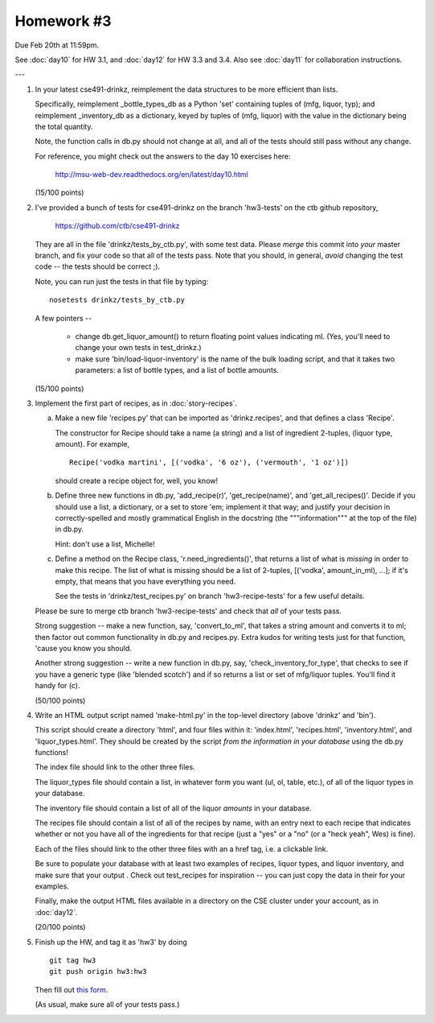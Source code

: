 Homework #3
===========

Due Feb 20th at 11:59pm.

See :doc:`day10` for HW 3.1, and :doc:`day12` for HW 3.3 and 3.4.  Also
see :doc:`day11` for collaboration instructions.

---

1. In your latest cse491-drinkz, reimplement the data structures to be more
   efficient than lists.

   Specifically, reimplement _bottle_types_db as a Python 'set'
   containing tuples of (mfg, liquor, typ); and reimplement
   _inventory_db as a dictionary, keyed by tuples of (mfg, liquor)
   with the value in the dictionary being the total quantity.

   Note, the function calls in db.py should not change at all, and
   all of the tests should still pass without any change.

   For reference, you might check out the answers to the day 10 exercises here:

       http://msu-web-dev.readthedocs.org/en/latest/day10.html

   (15/100 points)

2. I've provided a bunch of tests for cse491-drinkz on the branch
   'hw3-tests' on the ctb github repository,

       https://github.com/ctb/cse491-drinkz

   They are all in the file 'drinkz/tests_by_ctb.py', with some test
   data.  Please *merge* this commit into *your* master branch, and
   fix your code so that all of the tests pass.  Note that you should,
   in general, *avoid* changing the test code -- the tests should be
   correct ;).

   Note, you can run just the tests in that file by typing::

      nosetests drinkz/tests_by_ctb.py

   A few pointers --

     - change db.get_liquor_amount() to return floating point values indicating
       ml.  (Yes, you'll need to change your own tests in test_drinkz.)

     - make sure 'bin/load-liquor-inventory' is the name of the bulk loading
       script, and that it takes two parameters: a list of bottle types,
       and a list of bottle amounts.

   (15/100 points)

3. Implement the first part of recipes, as in :doc:`story-recipes`.

   a. Make a new file 'recipes.py' that can be imported as 'drinkz.recipes',
      and that defines a class 'Recipe'.

      The constructor for Recipe should take a name (a string) and a list of
      ingredient 2-tuples, (liquor type, amount).  For example, ::

         Recipe('vodka martini', [('vodka', '6 oz'), ('vermouth', '1 oz')])

      should create a recipe object for, well, you know!

   b. Define three new functions in db.py, 'add_recipe(r)',
      'get_recipe(name)', and 'get_all_recipes()'.  Decide if you
      should use a list, a dictionary, or a set to store 'em;
      implement it that way; and justify your decision in
      correctly-spelled and mostly grammatical English in the
      docstring (the """information""" at the top of the file) in
      db.py.

      Hint: don't use a list, Michelle!

   c. Define a method on the Recipe class, 'r.need_ingredients()', that
      returns a list of what is *missing* in order to make this recipe.
      The list of what is missing should be a list of 2-tuples,
      [('vodka', amount_in_ml), ...]; if it's empty, that means that
      you have everything you need.

      See the tests in 'drinkz/test_recipes.py' on branch
      'hw3-recipe-tests' for a few useful details.

   Please be sure to merge ctb branch 'hw3-recipe-tests' and check that
   *all* of your tests pass.

   Strong suggestion -- make a new function, say, 'convert_to_ml',
   that takes a string amount and converts it to ml; then factor out
   common functionality in db.py and recipes.py.  Extra kudos for
   writing tests just for that function, 'cause you know you should.

   Another strong suggestion -- write a new function in db.py, say,
   'check_inventory_for_type', that checks to see if you have a generic
   type (like 'blended scotch') and if so returns a list or set of
   mfg/liquor tuples.  You'll find it handy for (c).

   (50/100 points)

4. Write an HTML output script named 'make-html.py' in the top-level
   directory (above 'drinkz' and 'bin').

   This script should create a directory 'html', and four files
   within it: 'index.html', 'recipes.html', 'inventory.html', and
   'liquor_types.html'.  They should be created by the script *from
   the information in your database* using the db.py functions!

   The index file should link to the other three files.

   The liquor_types file should contain a list, in whatever form you
   want (ul, ol, table, etc.), of all of the liquor types in your
   database.

   The inventory file should contain a list of all of the liquor
   *amounts* in your database.

   The recipes file should contain a list of all of the recipes by
   name, with an entry next to each recipe that indicates whether or
   not you have all of the ingredients for that recipe (just a "yes"
   or a "no" (or a "heck yeah", Wes) is fine).

   Each of the files should link to the other three files with an a
   href tag, i.e. a clickable link.

   Be sure to populate your database with at least two examples of
   recipes, liquor types, and liquor inventory, and make sure that
   your output .  Check out test_recipes for inspiration -- you can
   just copy the data in their for your examples.

   Finally, make the output HTML files available in a directory on the
   CSE cluster under your account, as in :doc:`day12`.

   (20/100 points)

5. Finish up the HW, and tag it as 'hw3' by doing ::

      git tag hw3
      git push origin hw3:hw3

   Then fill out `this form <https://docs.google.com/forms/d/15eXnX8J3pQAUZcfrioC6fSNrCz-9ioyWRkUhfOFWog0/viewform>`__.

   (As usual, make sure all of your tests pass.)
